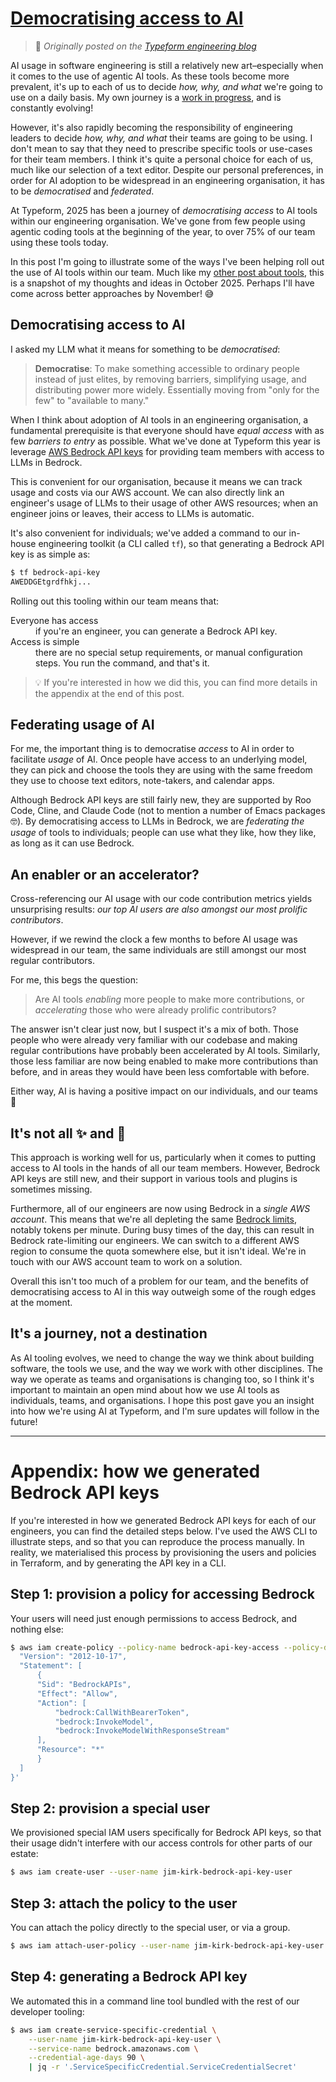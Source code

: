 :PROPERTIES:
:UNNUMBERED: t
:END:
#+options: toc:nil, stat:nil, todo:nil
* [[https://www.notion.so/typeform/Democratising-access-to-AI-26523dfc4c00803b98a6c044f6e00c5f][Democratising access to AI]]
#+begin_quote
🔗 /Originally posted on the [[https://medium.com/typeforms-engineering-blog/democratising-access-to-ai-2baea617eff6][Typeform engineering blog]]/
#+end_quote
AI usage in software engineering is still a relatively new art--especially when it comes to the use of agentic AI tools. As these tools become more prevalent, it's up to each of us to decide /how, why, and what/ we're going to use on a daily basis. My own journey is a [[https://akuszyk.com/2025-07-18-how-i-use-ai-in-july-2025.html][work in progress]], and is constantly evolving!

However, it's also rapidly becoming the responsibility of engineering leaders to decide /how, why, and what/ their teams are going to be using. I don't mean to say that they need to prescribe specific tools or use-cases for their team members. I think it's quite a personal choice for each of us, much like our selection of a text editor. Despite our personal preferences, in order for AI adoption to be widespread in an engineering organisation, it has to be /democratised/ and /federated/.

At Typeform, 2025 has been a journey of /democratising access/ to AI tools within our engineering organisation. We've gone from few people using agentic coding tools at the beginning of the year, to over 75% of our team using these tools today.

In this post I'm going to illustrate some of the ways I've been helping roll out the use of AI tools within our team. Much like my [[https://akuszyk.com/2025-07-18-how-i-use-ai-in-july-2025.html][other post about tools]], this is a snapshot of my thoughts and ideas in October 2025. Perhaps I'll have come across better approaches by November! 😅
** Democratising access to AI
I asked my LLM what it means for something to be /democratised/:

#+begin_quote
*Democratise*: To make something accessible to ordinary people instead of just elites, by removing barriers, simplifying usage, and distributing power more widely. Essentially moving from "only for the few" to "available to many."
#+end_quote

When I think about adoption of AI tools in an engineering organisation, a fundamental prerequisite is that everyone should have /equal access/ with as few /barriers to entry/ as possible. What we've done at Typeform this year is leverage [[https://docs.aws.amazon.com/bedrock/latest/userguide/api-keys.html][AWS Bedrock API keys]] for providing team members with access to LLMs in Bedrock.

This is convenient for our organisation, because it means we can track usage and costs via our AWS account. We can also directly link an engineer's usage of LLMs to their usage of other AWS resources; when an engineer joins or leaves, their access to LLMs is automatic.

It's also convenient for individuals; we've added a command to our in-house engineering toolkit (a CLI called =tf=), so that generating a Bedrock API key is as simple as:

#+begin_src bash :exports code
$ tf bedrock-api-key
AWEDDGEtgrdfhkj...
#+end_src

Rolling out this tooling within our team means that:

- Everyone has access :: if you're an engineer, you can generate a Bedrock API key.
- Access is simple :: there are no special setup requirements, or manual configuration steps. You run the command, and that's it.

#+begin_quote
💡 If you're interested in how we did this, you can find more details in the appendix at the end of this post.
#+end_quote
** Federating usage of AI
For me, the important thing is to democratise /access/ to AI in order to facilitate /usage/ of AI. Once people have access to an underlying model, they can pick and choose the tools they are using with the same freedom they use to choose text editors, note-takers, and calendar apps.

Although Bedrock API keys are still fairly new, they are supported by Roo Code, Cline, and Claude Code (not to mention a number of Emacs packages 🤓). By democratising access to LLMs in Bedrock, we are /federating the usage/ of tools to individuals; people can use what they like, how they like, as long as it can use Bedrock.
** An enabler or an accelerator?
Cross-referencing our AI usage with our code contribution metrics yields unsurprising results: /our top AI users are also amongst our most prolific contributors/.

However, if we rewind the clock a few months to before AI usage was widespread in our team, the same individuals are still amongst our most regular contributors.

For me, this begs the question:

#+begin_quote
Are AI tools /enabling/ more people to make more contributions, or /accelerating/ those who were already prolific contributors?
#+end_quote

The answer isn't clear just now, but I suspect it's a mix of both. Those people who were already very familiar with our codebase and making regular contributions have probably been accelerated by AI tools. Similarly, those less familiar are now being enabled to make more contributions than before, and in areas they would have been less comfortable with before.

Either way, AI is having a positive impact on our individuals, and our teams 🚀
** It's not all ✨ and 🌈
This approach is working well for us, particularly when it comes to putting access to AI tools in the hands of all our team members. However, Bedrock API keys are still new, and their support in various tools and plugins is sometimes missing.

Furthermore, all of our engineers are now using Bedrock in a /single AWS account/. This means that we're all depleting the same [[https://docs.aws.amazon.com/general/latest/gr/bedrock.html#limits_bedrock][Bedrock limits]], notably tokens per minute. During busy times of the day, this can result in Bedrock rate-limiting our engineers. We can switch to a different AWS region to consume the quota somewhere else, but it isn't ideal. We're in touch with our AWS account team to work on a solution.

Overall this isn't too much of a problem for our team, and the benefits of democratising access to AI in this way outweigh some of the rough edges at the moment.
** It's a journey, not a destination
As AI tooling evolves, we need to change the way we think about building software, the tools we use, and the way we work with other disciplines. The way we operate as teams and organisations is changing too, so I think it's important to maintain an open mind about how we use AI tools as individuals, teams, and organisations. I hope this post gave you an insight into how we're using AI at Typeform, and I'm sure updates will follow in the future!

-----

* Appendix: how we generated Bedrock API keys
If you're interested in how we generated Bedrock API keys for each of our engineers, you can find the detailed steps below. I've used the AWS CLI to illustrate steps, and so that you can reproduce the process manually. In reality, we materialised this process by provisioning the users and policies in Terraform, and by generating the API key in a CLI.
** Step 1: provision a policy for accessing Bedrock
Your users will need just enough permissions to access Bedrock, and nothing else:
#+begin_src bash :exports code
$ aws iam create-policy --policy-name bedrock-api-key-access --policy-document '{
  "Version": "2012-10-17",
  "Statement": [
      {
	  "Sid": "BedrockAPIs",
	  "Effect": "Allow",
	  "Action": [
	      "bedrock:CallWithBearerToken",
	      "bedrock:InvokeModel",
	      "bedrock:InvokeModelWithResponseStream"
	  ],
	  "Resource": "*"
      }
  ]
}'
#+end_src
** Step 2: provision a special user
We provisioned special IAM users specifically for Bedrock API keys, so that their usage didn't interfere with our access controls for other parts of our estate:
#+begin_src bash :exports code
$ aws iam create-user --user-name jim-kirk-bedrock-api-key-user
#+end_src
** Step 3: attach the policy to the user
You can attach the policy directly to the special user, or via a group.
#+begin_src bash :exports code
$ aws iam attach-user-policy --user-name jim-kirk-bedrock-api-key-user --policy-arn arn:aws:iam::<account-id>:policy/bedrock-api-key-access
#+end_src
** Step 4: generating a Bedrock API key
We automated this in a command line tool bundled with the rest of our developer tooling:
#+begin_src bash :exports code
$ aws iam create-service-specific-credential \
    --user-name jim-kirk-bedrock-api-key-user \
    --service-name bedrock.amazonaws.com \
    --credential-age-days 90 \
    | jq -r '.ServiceSpecificCredential.ServiceCredentialSecret'
#+end_src
